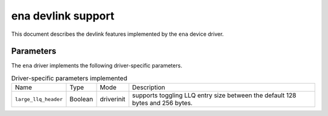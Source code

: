 .. SPDX-License-Identifier: GPL-2.0

====================
ena devlink support
====================

This document describes the devlink features implemented by the ``ena``
device driver.

Parameters
==========

The ``ena`` driver implements the following driver-specific parameters.

.. list-table:: Driver-specific parameters implemented
   :widths: 5 5 5 85

   * - Name
     - Type
     - Mode
     - Description
   * - ``large_llq_header``
     - Boolean
     - driverinit
     - supports toggling LLQ entry size between the default 128 bytes
       and 256 bytes.
